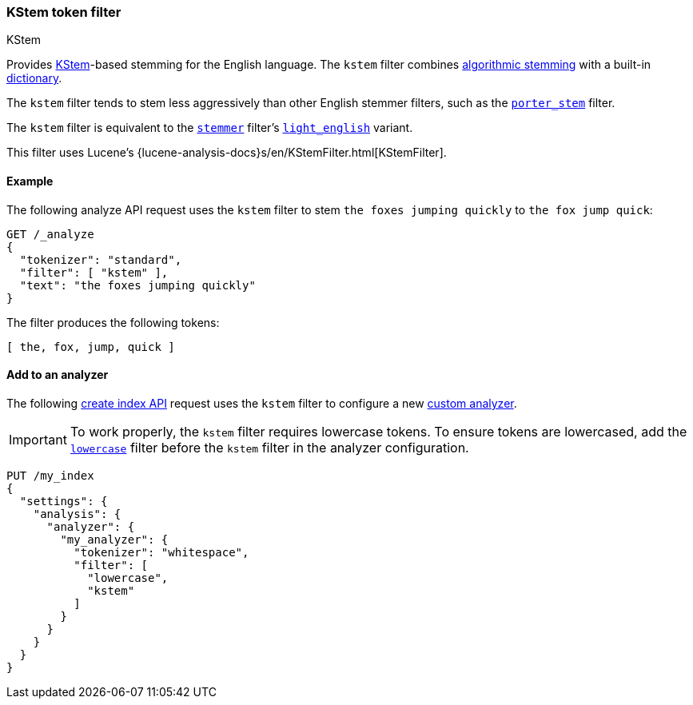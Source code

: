 [[analysis-kstem-tokenfilter]]
=== KStem token filter
++++
<titleabbrev>KStem</titleabbrev>
++++

Provides http://ciir.cs.umass.edu/pubfiles/ir-35.pdf[KStem]-based stemming for
the English language. The `kstem` filter combines
<<algorithmic-stemmers,algorithmic stemming>> with a built-in
<<dictionary-stemmers,dictionary>>.

The `kstem` filter tends to stem less aggressively than other English stemmer
filters, such as the <<analysis-porterstem-tokenfilter,`porter_stem`>> filter.

The `kstem` filter is equivalent to the
<<analysis-stemmer-tokenfilter,`stemmer`>> filter's
<<analysis-stemmer-tokenfilter-language-parm,`light_english`>> variant.

This filter uses Lucene's
{lucene-analysis-docs}s/en/KStemFilter.html[KStemFilter].

[[analysis-kstem-tokenfilter-analyze-ex]]
==== Example

The following analyze API request uses the `kstem` filter to stem `the foxes
jumping quickly` to `the fox jump quick`:

[source,console]
----
GET /_analyze
{
  "tokenizer": "standard",
  "filter": [ "kstem" ],
  "text": "the foxes jumping quickly"
}
----

The filter produces the following tokens:

[source,text]
----
[ the, fox, jump, quick ]
----

////
[source,console-result]
----
{
  "tokens": [
    {
      "token": "the",
      "start_offset": 0,
      "end_offset": 3,
      "type": "<ALPHANUM>",
      "position": 0
    },
    {
      "token": "fox",
      "start_offset": 4,
      "end_offset": 9,
      "type": "<ALPHANUM>",
      "position": 1
    },
    {
      "token": "jump",
      "start_offset": 10,
      "end_offset": 17,
      "type": "<ALPHANUM>",
      "position": 2
    },
    {
      "token": "quick",
      "start_offset": 18,
      "end_offset": 25,
      "type": "<ALPHANUM>",
      "position": 3
    }
  ]
}
----
////

[[analysis-kstem-tokenfilter-analyzer-ex]]
==== Add to an analyzer

The following <<indices-create-index,create index API>> request uses the
`kstem` filter to configure a new <<analysis-custom-analyzer,custom
analyzer>>.

[IMPORTANT]
====
To work properly, the `kstem` filter requires lowercase tokens. To ensure tokens
are lowercased, add the <<analysis-lowercase-tokenfilter,`lowercase`>> filter
before the `kstem` filter in the analyzer configuration.
====

[source,console]
----
PUT /my_index
{
  "settings": {
    "analysis": {
      "analyzer": {
        "my_analyzer": {
          "tokenizer": "whitespace",
          "filter": [
            "lowercase",
            "kstem"
          ]
        }
      }
    }
  }
}
----
